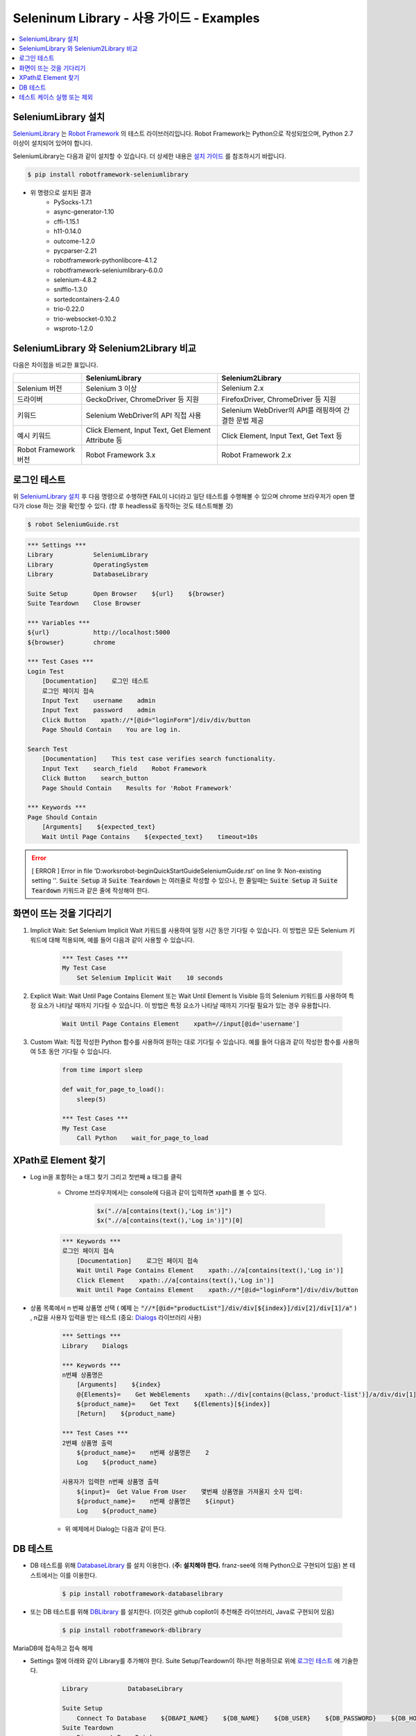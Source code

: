 .. default-role:: code

============================================
  Seleninum Library - 사용 가이드 - Examples
============================================

.. contents::
   :local:
   :depth: 2

SeleniumLibrary 설치
---------------------

`SeleniumLibrary`_ 는 `Robot Framework`_ 의 테스트 라이브러리입니다.
Robot Framework는 Python으로 작성되었으며, Python 2.7 이상이 설치되어 있어야 합니다.

SeleniumLibrary는 다음과 같이 설치할 수 있습니다.
더 상세한 내용은 `설치 가이드`_ 를 참조하시기 바랍니다.

.. code:: bash

    $ pip install robotframework-seleniumlibrary

* 위 명령으로 설치된 결과
    - PySocks-1.7.1
    - async-generator-1.10
    - cffi-1.15.1
    - h11-0.14.0
    - outcome-1.2.0
    - pycparser-2.21
    - robotframework-pythonlibcore-4.1.2
    - robotframework-seleniumlibrary-6.0.0
    - selenium-4.8.2
    - sniffio-1.3.0
    - sortedcontainers-2.4.0
    - trio-0.22.0
    - trio-websocket-0.10.2
    - wsproto-1.2.0

.. _Robot Framework: http://robotframework.org
.. _SeleniumLibrary: https://github.com/robotframework/SeleniumLibrary
.. _설치 가이드: https://github.com/robotframework/SeleniumLibrary#installation


SeleniumLibrary 와 Selenium2Library 비교
------------------------------------------

다음은 차이점을 비교한 표입니다.

+----------------------+-----------------------------------------------------+------------------------------------------------------+
|                      | SeleniumLibrary                                     | Selenium2Library                                     |
+======================+=====================================================+======================================================+
| Selenium 버전        | Selenium 3 이상                                     | Selenium 2.x                                         |
+----------------------+-----------------------------------------------------+------------------------------------------------------+
| 드라이버             | GeckoDriver, ChromeDriver 등 지원                   | FirefoxDriver, ChromeDriver 등 지원                  |
+----------------------+-----------------------------------------------------+------------------------------------------------------+
| 키워드               | Selenium WebDriver의 API 직접 사용                  | Selenium WebDriver의 API를 래핑하여 간결한 문법 제공 |
+----------------------+-----------------------------------------------------+------------------------------------------------------+
| 예시 키워드          | Click Element, Input Text, Get Element Attribute 등 | Click Element, Input Text, Get Text 등               |
+----------------------+-----------------------------------------------------+------------------------------------------------------+
| Robot Framework 버전 | Robot Framework 3.x                                 | Robot Framework 2.x                                  |
+----------------------+-----------------------------------------------------+------------------------------------------------------+

로그인 테스트
-------------

위 `SeleniumLibrary 설치`_ 후 다음 명령으로 수행하면 FAIL이 나더라고 일단 테스트를 수행해볼 수 있으며
chrome 브라우저가 open 했다가 close 하는 것을 확인할 수 있다. (향 후 headless로 동작하는 것도 테스트해볼 것)

.. code:: bash

    $ robot SeleniumGuide.rst

.. code:: robotframework

    *** Settings ***
    Library           SeleniumLibrary
    Library           OperatingSystem
    Library           DatabaseLibrary
    
    Suite Setup       Open Browser    ${url}    ${browser}
    Suite Teardown    Close Browser
   
    *** Variables ***
    ${url}            http://localhost:5000
    ${browser}        chrome
    
    *** Test Cases ***
    Login Test
        [Documentation]    로그인 테스트
        로그인 페이지 접속
        Input Text    username    admin
        Input Text    password    admin
        Click Button    xpath://*[@id="loginForm"]/div/div/button
        Page Should Contain    You are log in.
    
    Search Test
        [Documentation]    This test case verifies search functionality.
        Input Text    search_field    Robot Framework
        Click Button    search_button
        Page Should Contain    Results for 'Robot Framework'
    
    *** Keywords ***
    Page Should Contain
        [Arguments]    ${expected_text}
        Wait Until Page Contains    ${expected_text}    timeout=10s

.. error::

    [ ERROR ] Error in file 'D:\works\robot-begin\QuickStartGuide\SeleniumGuide.rst' on line 9: Non-existing setting ''.
    `Suite Setup` 과 `Suite Teardown` 는 여러줄로 작성할 수 있으나,
    한 줄일때는 `Suite Setup` 과 `Suite Teardown` 키워드과 같은 줄에 작성해야 한다.


화면이 뜨는 것을 기다리기
--------------------------

1. Implicit Wait:
   Set Selenium Implicit Wait 키워드를 사용하여 일정 시간 동안 기다릴 수 있습니다.
   이 방법은 모든 Selenium 키워드에 대해 적용되며, 예를 들어 다음과 같이 사용할 수 있습니다.

    .. code:: robotframework
    
        *** Test Cases ***
        My Test Case
            Set Selenium Implicit Wait    10 seconds

2. Explicit Wait:
   Wait Until Page Contains Element 또는 Wait Until Element Is Visible 등의
   Selenium 키워드를 사용하여 특정 요소가 나타날 때까지 기다릴 수 있습니다.
   이 방법은 특정 요소가 나타날 때까지 기다릴 필요가 있는 경우 유용합니다.

    .. code:: robotframework
    
        Wait Until Page Contains Element    xpath=//input[@id='username']

3. Custom Wait:
   직접 작성한 Python 함수를 사용하여 원하는 대로 기다릴 수 있습니다.
   예를 들어 다음과 같이 작성한 함수를 사용하여 5초 동안 기다릴 수 있습니다.

    .. code:: robotframework
    
        from time import sleep
        
        def wait_for_page_to_load():
            sleep(5)
            
        *** Test Cases ***
        My Test Case
            Call Python    wait_for_page_to_load

XPath로 Element 찾기
---------------------

- Log in을 포함하는 a 태그 찾기 그리고 첫번째 a 태그를 클릭

    - Chrome 브라우저에서는 console에 다음과 같이 입력하면 xpath를 볼 수 있다.

        .. code:: javascript
        
            $x(".//a[contains(text(),'Log in')]")
            $x(".//a[contains(text(),'Log in')]")[0]


    .. code:: robotframework

        *** Keywords ***
        로그인 페이지 접속
            [Documentation]    로그인 페이지 접속
            Wait Until Page Contains Element    xpath:.//a[contains(text(),'Log in')]
            Click Element    xpath:.//a[contains(text(),'Log in')]
            Wait Until Page Contains Element    xpath://*[@id="loginForm"]/div/div/button

- 상품 목록에서 n 번째 상품명 선택
  ( `예제` 는 `"//*[@id="productList"]/div/div[${index}]/div[2]/div[1]/a"` )
  , n값을 사용자 입력을 받는 테스트 (중요: `Dialogs`_ 라이브러리 사용)

    .. code:: robotframework

        *** Settings ***
        Library    Dialogs

        *** Keywords ***
        n번째 상품명은
            [Arguments]    ${index}
            @{Elements}=    Get WebElements    xpath:.//div[contains(@class,'product-list')]/a/div/div[1]/span
            ${product_name}=    Get Text    ${Elements}[${index}]
            [Return]    ${product_name}

        *** Test Cases ***
        2번째 상품명 출력
            ${product_name}=    n번째 상품명은    2
            Log    ${product_name}

        사용자가 입력한 n번째 상품명 출력
            ${input}=  Get Value From User    몇번째 상품명을 가져올지 숫자 입력:
            ${product_name}=    n번째 상품명은    ${input}
            Log    ${product_name}

    - 위 예제에서 Dialog는 다음과 같이 뜬다.

        .. image:: ./Dialogs.png
            :width: 220px
            :align: center

.. _Dialogs: https://robotframework.org/robotframework/latest/libraries/Dialogs.html#Get%20Value%20From%20User

DB 테스트
---------

- DB 테스트를 위해 `DatabaseLibrary`_ 를 설치 이용한다. (**주: 설치해야 한다.** franz-see에 의해 Python으로 구현되어 있음)
  본 테스트에서는 이를 이용한다.

    .. code:: bash
        
            $ pip install robotframework-databaselibrary

- 또는 DB 테스트를 위해 `DBLibrary`_ 를 설치한다.
  (이것은 github copilot이 추천해준 라이브러리, Java로 구현되어 있음)

    .. code:: bash
    
        $ pip install robotframework-dblibrary

MariaDB에 접속하고 접속 해제

- Settings 절에 아래와 같이 Library를 추가해야 한다.
  Suite Setup/Teardown이 하나만 허용하므로 위에 `로그인 테스트`_ 에 기술한다.

    .. code:: text
    
        Library           DatabaseLibrary
        
        Suite Setup
            Connect To Database    ${DBAPI_NAME}    ${DB_NAME}    ${DB_USER}    ${DB_PASSWORD}    ${DB_HOST}    ${DB_PORT}
        Suite Teardown
            Disconnect From Database

.. error::

    `Connect To Database` 를 `Suite Setup` 에서 사용을 하면 `Query` 키워드 동작시에 다음과 같은 오류가 발생한다.
    `AttributeError: 'NoneType' object has no attribute 'cursor'`
    따라서 위와 같이 말고, 아래와 같이 `MariaDB 접속 테스트` 에서 Query 전과 후에 `Disconnect From Database` 로 함께 사용한다.

.. code:: robotframework

    *** Test Cases ***
    MariaDB 접속 테스트
        [Documentation]    MariaDB 접속 테스트
        Connect To Database    ${DBAPI_NAME}    ${DB_NAME}    ${DB_USER}    ${DB_PASSWORD}    ${DB_HOST}    ${DB_PORT}
        ${result}=    Query    SELECT 1
        Log Many    ${result}
        Disconnect From Database

    *** Variables ***
    ${DBAPI_NAME}       pymysql
    ${DBAPI_MODULE}     pymysql
    ${DB_NAME}          test
    ${DB_USER}          test
    ${DB_PASSWORD}      test
    ${DB_HOST}          localhost
    ${DB_PORT}          3306
    ${DB_PARAMETERS}


Insert 테스트

.. code:: robotframework

    *** Test Cases ***
    MariaDB Insert 테스트
        [Documentation]    MariaDB Insert 테스트
        Connect To Database    ${DBAPI_NAME}    ${DB_NAME}    ${DB_USER}    ${DB_PASSWORD}    ${DB_HOST}    ${DB_PORT}
        ${result}=    Execute Sql String    INSERT INTO user (name, age) VALUES ('test', 10)
        Log    ${result}
        Disconnect From Database


.. _DatabaseLibrary: https://franz-see.github.io/Robotframework-Database-Library/api/1.2.2/DatabaseLibrary.html
.. _DBLibrary: https://github.com/MarketSquare/robotframework-dblibrary 

테스트 케이스 실행 또는 제외
-----------------------------

- 테스트 케이스 실행

    .. code:: bash
        
        $ robot --test "테스트 케이스 이름" SeleninumGuide.rst
        > robot.exe --test "MariaDB 접속 테스트" .\SeleniumGuide.rst
        > robot.exe --test "MariaDB*" .\SeleniumGuide.rst

- 테스트 케이스 제외

    .. code:: bash
            
        $ robot --exclude "테스트 케이스 이름" SeleninumGuide.rst
        > robot.exe --exclude "MariaDB 접속 테스트" .\SeleniumGuide.rst

